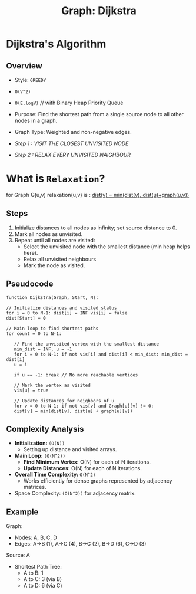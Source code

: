:PROPERTIES:
:ID:       65f89d77-2f69-47f9-aa73-86239e3cc407
:END:
#+title: Graph: Dijkstra
* Dijkstra's Algorithm
** Overview
- Style: =GREEDY=
- =O(V^2)=
- =O(E.logV)= // with Binary Heap Priority Queue

- Purpose: Find the shortest path from a single source node to all other nodes in a graph.
- Graph Type: Weighted and non-negative edges.
  
- /Step 1 : VISIT THE CLOSEST UNVISITED NODE/
- /Step 2 : RELAX EVERY UNVISITED NAIGHBOUR/
  
* What is =Relaxation=?
for Graph G(u,v)
 relaxation(u,v) is :
   _dist(v) = min(dist(v), dist(u)+graph(u,v))_

** Steps
1. Initialize distances to all nodes as infinity; set source distance to 0.
2. Mark all nodes as unvisited.
3. Repeat until all nodes are visited:
   - Select the unvisited node with the smallest distance (min heap helps here).
   - Relax all unvisited neighbours
   - Mark the node as visited.

** Pseudocode
#+begin_src text
  function Dijkstra(Graph, Start, N):

  // Initialize distances and visited status
  for i = 0 to N-1: dist[i] = INF vis[i] = false
  dist[Start] = 0

  // Main loop to find shortest paths
  for count = 0 to N-1:

     // Find the unvisited vertex with the smallest distance
     min_dist = INF, u = -1
     for i = 0 to N-1: if not vis[i] and dist[i] < min_dist: min_dist = dist[i]
     u = i

     if u == -1: break // No more reachable vertices

     // Mark the vertex as visited
     vis[u] = true

     // Update distances for neighbors of u
     for v = 0 to N-1: if not vis[v] and Graph[u][v] != 0:
     dist[v] = min(dist[v], dist[u] + graph[u][v])
#+end_src

** Complexity Analysis
- **Initialization:** =(O(N))=
  - Setting up distance and visited arrays.
- **Main Loop:** =(O(N^2))=
  - **Find Minimum Vertex:** O(N) for each of N iterations.
  - **Update Distances:** O(N) for each of N  iterations.

- **Overall Time Complexity:** =O(N^2)=
  - Works efficiently for dense graphs represented by adjacency matrices.
- Space Complexity: =(O(N^2))= for adjacency matrix.
  
** Example
Graph:
- Nodes: A, B, C, D
- Edges: A->B (1), A->C (4), B->C (2), B->D (6), C->D (3)

Source: A
- Shortest Path Tree:
  - A to B: 1
  - A to C: 3 (via B)
  - A to D: 6 (via C)

